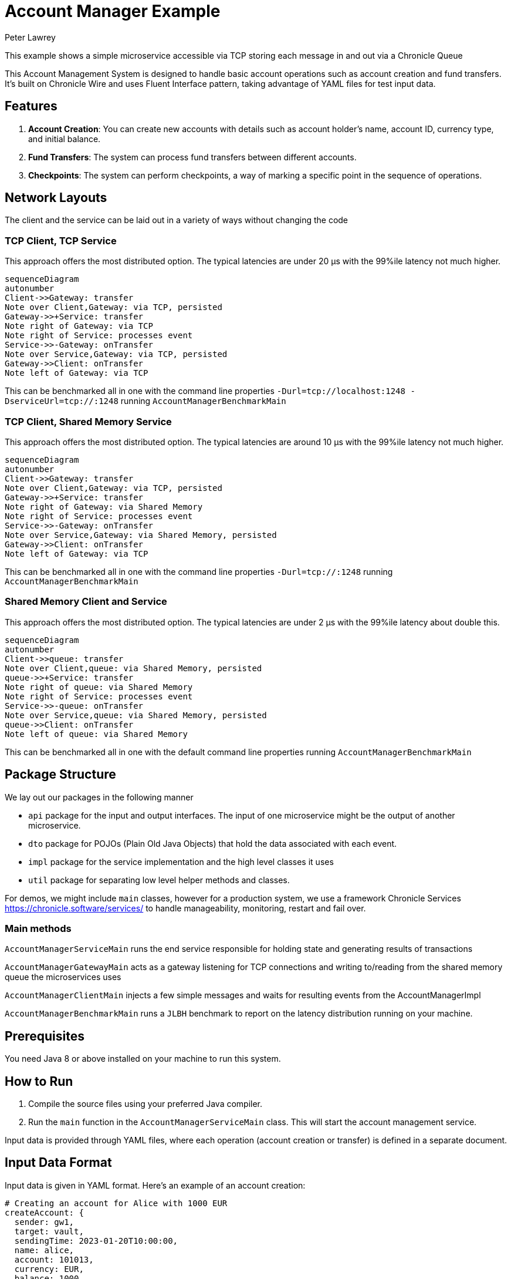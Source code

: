 = Account Manager Example
Peter Lawrey

This example shows a simple microservice accessible via TCP storing each message in and out via a Chronicle Queue

This Account Management System is designed to handle basic account operations such as account creation and fund transfers.
It's built on Chronicle Wire and uses Fluent Interface pattern, taking advantage of YAML files for test input data.

== Features

. *Account Creation*: You can create new accounts with details such as account holder's name, account ID, currency type, and initial balance.
. *Fund Transfers*: The system can process fund transfers between different accounts.
. *Checkpoints*: The system can perform checkpoints, a way of marking a specific point in the sequence of operations.

== Network Layouts

The client and the service can be laid out in a variety of ways without changing the code

=== TCP Client, TCP Service

This approach offers the most distributed option.
The typical latencies are under 20 &micro;s with the 99%ile latency not much higher.

[source,mermaid]
....
sequenceDiagram
autonumber
Client->>Gateway: transfer
Note over Client,Gateway: via TCP, persisted
Gateway->>+Service: transfer
Note right of Gateway: via TCP
Note right of Service: processes event
Service->>-Gateway: onTransfer
Note over Service,Gateway: via TCP, persisted
Gateway->>Client: onTransfer
Note left of Gateway: via TCP
....

This can be benchmarked all in one with the command line properties `-Durl=tcp://localhost:1248 -DserviceUrl=tcp://:1248` running `AccountManagerBenchmarkMain`

=== TCP Client, Shared Memory Service

This approach offers the most distributed option. The typical latencies are around 10 &micro;s with the 99%ile latency not much higher.

[source,mermaid]
....
sequenceDiagram
autonumber
Client->>Gateway: transfer
Note over Client,Gateway: via TCP, persisted
Gateway->>+Service: transfer
Note right of Gateway: via Shared Memory
Note right of Service: processes event
Service->>-Gateway: onTransfer
Note over Service,Gateway: via Shared Memory, persisted
Gateway->>Client: onTransfer
Note left of Gateway: via TCP
....

This can be benchmarked all in one with the command line properties `-Durl=tcp://:1248` running `AccountManagerBenchmarkMain`

=== Shared Memory Client and Service

This approach offers the most distributed option. The typical latencies are under 2 &micro;s with the 99%ile latency about double this.

[source,mermaid]
....
sequenceDiagram
autonumber
Client->>queue: transfer
Note over Client,queue: via Shared Memory, persisted
queue->>+Service: transfer
Note right of queue: via Shared Memory
Note right of Service: processes event
Service->>-queue: onTransfer
Note over Service,queue: via Shared Memory, persisted
queue->>Client: onTransfer
Note left of queue: via Shared Memory
....

This can be benchmarked all in one with the default command line properties running `AccountManagerBenchmarkMain`

== Package Structure

We lay out our packages in the following manner

- `api` package for the input and output interfaces.
The input of one microservice might be the output of another microservice.
- `dto` package for POJOs (Plain Old Java Objects) that hold the data associated with each event.
- `impl` package for the service implementation and the high level classes it uses
- `util` package for separating low level helper methods and classes.

For demos, we might include `main` classes, however for a production system, we use a framework Chronicle Services https://chronicle.software/services/ to handle manageability, monitoring, restart and fail over.

=== Main methods

`AccountManagerServiceMain` runs the end service responsible for holding state and generating results of transactions

`AccountManagerGatewayMain` acts as a gateway listening for TCP connections and writing to/reading from the shared memory queue the microservices uses

`AccountManagerClientMain` injects a few simple messages and waits for resulting events from the AccountManagerImpl

`AccountManagerBenchmarkMain` runs a `JLBH` benchmark to report on the latency distribution running on your machine.

== Prerequisites

You need Java 8 or above installed on your machine to run this system.

== How to Run

. Compile the source files using your preferred Java compiler.
. Run the `main` function in the `AccountManagerServiceMain` class.
This will start the account management service.

Input data is provided through YAML files, where each operation (account creation or transfer) is defined in a separate document.

== Input Data Format

Input data is given in YAML format.
Here's an example of an account creation:

[source,yaml]
----
# Creating an account for Alice with 1000 EUR
createAccount: {
  sender: gw1,
  target: vault,
  sendingTime: 2023-01-20T10:00:00,
  name: alice,
  account: 101013,
  currency: EUR,
  balance: 1000
}
----

And an example of a transfer:

[source,yaml]
----
# Alice sends 10 EUR to Bob
transfer: {
  sender: gw2,
  target: vault,
  sendingTime: 2023-01-20T10:03:00,
  from: 101013,
  to: 101025,
  currency: EUR,
  amount: 10,
  reference: Dog food
}
----

== Note

This is a basic implementation and does not handle many edge cases.
It also lacks a user-friendly interface, and the input is provided directly through YAML files.
It's intended as a demonstration of a system built on Chronicle Wire, and may not be suitable for production use without further modifications and improvements.

== Contribute

We would love your contributions!
Please submit a pull request with any improvements or bug fixes you have made.
